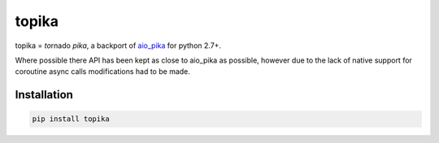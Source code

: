 

topika
======

topika = *to*\rnado *pika*, a backport of `aio_pika <https://aio-pika.readthedocs.io/en/latest/>`_ for python 2.7+.

Where possible there API has been kept as close to aio_pika as possible, however due to the lack of native support for
coroutine async calls modifications had to be made.

Installation
------------

.. code-block:: shell

    pip install topika


